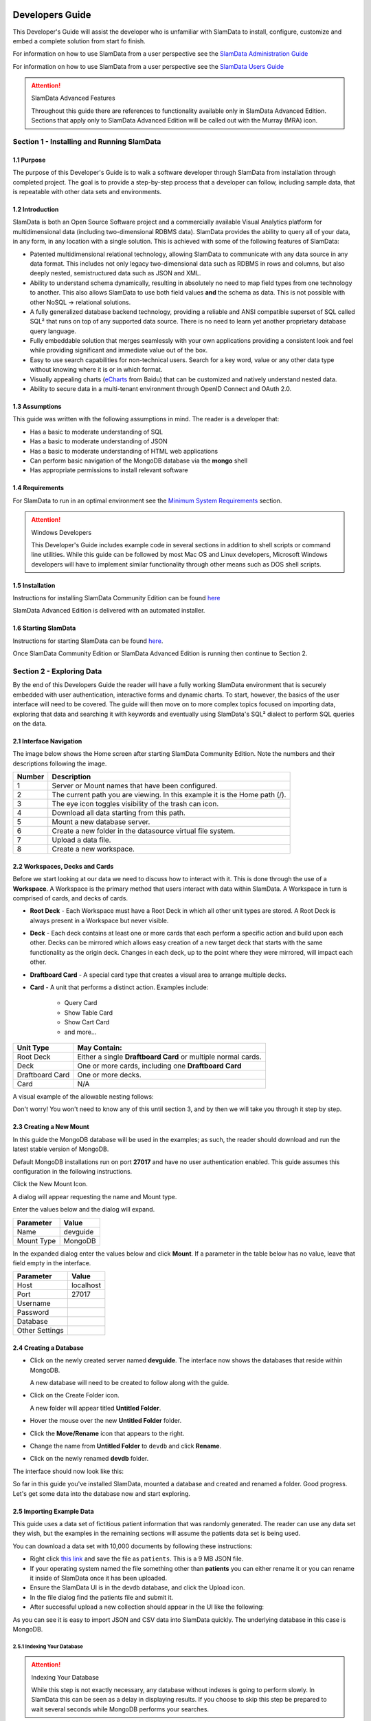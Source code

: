 .. figure:: images/white-logo.png
   :alt: SlamData Logo


Developers Guide
================

This Developer's Guide will assist the developer who is unfamiliar with
SlamData to install, configure, customize and embed a complete solution
from start fo finish.

For information on how to use SlamData from a user perspective
see the `SlamData Administration Guide <administration-guide.html>`__

For information on how to use SlamData from a user perspective
see the `SlamData Users Guide <users-guide.html>`__  


.. attention:: SlamData Advanced Features

  Throughout this guide there are references to functionality available
  only in SlamData Advanced Edition.  Sections that apply only to SlamData
  Advanced Edition will be called out with the Murray (MRA)
  icon. |Murray-Small|


Section 1 - Installing and Running SlamData
-------------------------------------------

1.1 Purpose
~~~~~~~~~~~

The purpose of this Developer's Guide is to walk a software developer
through SlamData from installation through completed project.  The goal
is to provide a step-by-step process that a developer can follow,
including sample data, that is repeatable with other data sets and
environments.


1.2 Introduction
~~~~~~~~~~~~~~~~

SlamData is both an Open Source Software project and a commercially
available Visual Analytics platform for multidimensional data (including
two-dimensional RDBMS data).  SlamData provides the ability to query
all of your data, in any form, in any location with a single solution.
This is achieved with some of the following features of SlamData:

- Patented multidimensional relational technology, allowing SlamData to
  communicate with any data source in any data format. This includes not
  only legacy two-dimensional data such as RDBMS in rows and columns,
  but also deeply nested, semistructured data such as JSON and XML.

- Ability to understand schema dynamically, resulting in absolutely no
  need to map field types from one technology to another.  This also allows
  SlamData to use both field values **and** the schema as data.  This is
  not possible with other NoSQL -> relational solutions.

- A fully generalized database backend technology, providing a reliable
  and ANSI compatible superset of SQL called SQL² that runs on top of any
  supported data source.  There is no need to learn yet another proprietary
  database query language.

- Fully embeddable solution that merges seamlessly with your own applications
  providing a consistent look and feel while providing significant and
  immediate value out of the box.

- Easy to use search capabilities for non-technical users.  Search for a
  key word, value or any other data type without knowing where it is or
  in which format.

- Visually appealing charts (eCharts_ from Baidu) that can be customized
  and natively understand nested data.

- Ability to secure data in a multi-tenant environment through OpenID Connect
  and OAuth 2.0.


1.3 Assumptions
~~~~~~~~~~~~~~~

This guide was written with the following assumptions in mind.  The reader
is a developer that:

- Has a basic to moderate understanding of SQL
- Has a basic to moderate understanding of JSON
- Has a basic to moderate understanding of HTML web applications
- Can perform basic navigation of the MongoDB database via the **mongo** shell
- Has appropriate permissions to install relevant software


1.4 Requirements
~~~~~~~~~~~~~~~~

For SlamData to run in an optimal environment see the
`Minimum System Requirements <administration-guide.html#minimum-system-requirements>`__
section.

.. attention:: Windows Developers

  This Developer's Guide includes example code in several sections in addition to
  shell scripts or command line utilities.  While this guide can be followed
  by most Mac OS and Linux developers, Microsoft Windows developers will have to
  implement similar functionality through other means such as DOS shell scripts.


1.5 Installation
~~~~~~~~~~~~~~~~

Instructions for installing SlamData Community Edition can be found
`here <administration-guide.html#obtaining-slamdata>`__

SlamData Advanced Edition is delivered with an automated installer.


1.6 Starting SlamData
~~~~~~~~~~~~~~~~~~~~~

Instructions for starting SlamData can be found
`here <administration-guide.html#starting-slamdata>`__.

Once SlamData Community Edition or SlamData Advanced Edition is running then
continue to Section 2.


Section 2 - Exploring Data
--------------------------

By the end of this Developers Guide the reader will have a fully working
SlamData environment that is securely embedded with user authentication,
interactive forms and dynamic charts.  To start, however, the basics of
the user interface will need to be covered.  The guide will then move
on to more complex topics focused on importing data, exploring that data
and searching it with keywords and eventually using SlamData's SQL² dialect
to perform SQL queries on the data.


2.1 Interface Navigation
~~~~~~~~~~~~~~~~~~~~~~~~

The image below shows the Home screen after starting SlamData Community
Edition.  Note the numbers and their descriptions following the image.

|Home-Annotated|


+--------+------------------------------------------------------------------------------+
| Number | Description                                                                  |
+========+==============================================================================+
|     1  |  Server or Mount names that have been configured.                            |
+--------+------------------------------------------------------------------------------+
|     2  |  The current path you are viewing. In this example it is the Home path (/).  |
+--------+------------------------------------------------------------------------------+
|     3  |  The eye icon toggles visibility of the trash can icon.                      |
+--------+------------------------------------------------------------------------------+
|     4  |  Download all data starting from this path.                                  |
+--------+------------------------------------------------------------------------------+
|     5  |  Mount a new database server.                                                |
+--------+------------------------------------------------------------------------------+
|     6  |  Create a new folder in the datasource virtual file system.                  |
+--------+------------------------------------------------------------------------------+
|     7  |  Upload a data file.                                                         |
+--------+------------------------------------------------------------------------------+
|     8  |  Create a new workspace.                                                     |
+--------+------------------------------------------------------------------------------+


2.2 Workspaces, Decks and Cards
~~~~~~~~~~~~~~~~~~~~~~~~~~~~~~~

Before we start looking at our data we need to discuss how to interact with
it.  This is done through the use of a **Workspace**.  A Workspace is the
primary method that users interact with data within SlamData.  A
Workspace in turn is comprised of cards, and decks of cards.

* **Root Deck** - Each Workspace must have a Root Deck in which all other unit types
  are stored. A Root Deck is always present in a Workspace but never visible.

* **Deck** - Each deck contains at least one or more cards that each perform a
  specific action and build upon each other.  Decks can be mirrored which allows
  easy creation of a new target deck that starts with the same functionality as
  the origin deck.  Changes in each deck, up to the point where they were
  mirrored, will impact each other.

* **Draftboard Card** - A special card type that creates a visual area to arrange
  multiple decks.

* **Card** - A unit that performs a distinct action. Examples include:

    * Query Card
    * Show Table Card
    * Show Cart Card
    * and more...

+-----------------+---------------------------------------------------------------+
| Unit Type       | May Contain:                                                  |
+=================+===============================================================+
| Root Deck       | Either a single **Draftboard Card** or multiple normal cards. |
+-----------------+---------------------------------------------------------------+
| Deck            | One or more cards, including one **Draftboard Card**          |
+-----------------+---------------------------------------------------------------+
| Draftboard Card | One or more decks.                                            |
+-----------------+---------------------------------------------------------------+
| Card            | N/A                                                           |
+-----------------+---------------------------------------------------------------+

A visual example of the allowable nesting follows:

|SD-Nesting|

Don't worry!  You won't need to know any of this until section 3, and by then we
will take you through it step by step.


2.3 Creating a New Mount
~~~~~~~~~~~~~~~~~~~~~~~~

In this guide the MongoDB database will be used in the examples; as such,
the reader should download and run the latest stable version of MongoDB.

Default MongoDB installations run on port **27017** and have no user
authentication enabled.  This guide assumes this configuration in the following
instructions.

Click the New Mount Icon.  |Icon-Mount|

A dialog will appear requesting the name and Mount type.

|Mount-Dialog|

Enter the values below and the dialog will expand.

+------------+-----------+
| Parameter  | Value     |
+============+===========+
| Name       |  devguide |
+------------+-----------+
| Mount Type |  MongoDB  |
+------------+-----------+

In the expanded dialog enter the values below and click **Mount**.
If a parameter in the table below has no value, leave that
field empty in the interface.

+----------------+-----------+
| Parameter      | Value     |
+================+===========+
| Host           | localhost |
+----------------+-----------+
| Port           |  27017    |
+----------------+-----------+
| Username       |           |
+----------------+-----------+
| Password       |           |
+----------------+-----------+
| Database       |           |
+----------------+-----------+
| Other Settings |           |
+----------------+-----------+


|Mount-Dialog-Complete|


2.4 Creating a Database
~~~~~~~~~~~~~~~~~~~~~~~

* Click on the newly created server named **devguide**.  The interface now
  shows the databases that reside within MongoDB.

  A new database will need to be created to follow along with the guide.

* Click on the Create Folder icon.  |Create-Folder|

  A new folder will appear titled **Untitled Folder**.

* Hover the mouse over the new **Untitled Folder** folder.

* Click the **Move/Rename** icon that appears to the right.  |Move-Rename|

* Change the name from **Untitled Folder** to ``devdb`` and click **Rename**.

* Click on the newly renamed **devdb** folder.

The interface should now look like this:

|In-Devdb|

So far in this guide you've installed SlamData, mounted a database and
created and renamed a folder.  Good progress.  Let's get some data into
the database now and start exploring.

2.5 Importing Example Data
~~~~~~~~~~~~~~~~~~~~~~~~~~

This guide uses a data set of fictitious patient information that was
randomly generated.  The reader can use any data set they wish, but
the examples in the remaining sections will assume the patients data
set is being used.

You can download a data set with 10,000 documents by following these
instructions:

* Right click `this link <https://github.com/damonLL/tutorial_files/raw/master/patients>`__
  and save the file as ``patients``.  This is a 9 MB JSON file.

* If your operating system named the file something other than
  **patients** you can either rename it or you can rename it
  inside of SlamData once it has been uploaded.

* Ensure the SlamData UI is in the devdb database, and click
  the Upload icon.  |Upload|

* In the file dialog find the patients file and submit it.

* After successful upload a new collection should appear in the UI
  like the following:

|After-Upload|

As you can see it is easy to import JSON and CSV data into
SlamData quickly.  The underlying database in this case is
MongoDB.


2.5.1 Indexing Your Database
''''''''''''''''''''''''''''

.. attention:: Indexing Your Database

  While this step is not exactly necessary, any database without
  indexes is going to perform slowly.  In SlamData this can be
  seen as a delay in displaying results.  If you choose to skip
  this step be prepared to wait several seconds while MongoDB
  performs your searches.


The following commands are specific to MongoDB and must be executed
from the ``mongo`` shell console.

::

    use devdb
    db.patients.createIndex({first_name:1})
    db.patients.createIndex({middle_name:1})
    db.patients.createIndex({last_name:1})
    db.patients.createIndex({city:1})
    db.patients.createIndex({county:1})
    db.patients.createIndex({state:1})
    db.patients.createIndex({zip_code:1})
    db.patients.createIndex({street_address:1})
    db.patients.createIndex({height:1})
    db.patients.createIndex({weight:1})
    db.patients.createIndex({age:1})
    db.patients.createIndex({gender:1})
    db.patients.createIndex({last_visit:1})
    db.patients.createIndex({previous_visits:1})
    db.patients.createIndex({previous_addresses:1})
    db.patients.createIndex({codes:1})
    db.patients.createIndex({"codes.code":1})
    db.patients.createIndex({"codes.desc":1})


Congratulations!  There is now a usable dataset in your database
that is full of complex, nested data that you can explore.  Let's
start!


2.6 Exploring Data
~~~~~~~~~~~~~~~~~~

To simply look around and explore data, you can click on any file
(collection) that you see.  Start by clicking on the **patients**
file.

You'll be prompted to provide a name for a new Workspace.  A
Workspace is how users interact with the actual data within the
database.  Let's start by calling this ``My First Test`` or something
similar and clicking **Explore**

|Name-Workspace|

Once you click Explore, the following screen should appear:

|First-Explore-Annotated|

+--------+---------------------------------------------------------------------------------------+
| Number | Description                                                                           |
+========+=======================================================================================+
|     1  |  Zoom icon takes user back out of the Workspace and back to the database screen.      |
+--------+---------------------------------------------------------------------------------------+
|     2  |  Flip the card over for more options.                                                 |
+--------+---------------------------------------------------------------------------------------+
|     3  |  Card grips.  Slide these left or right to see the previous card or create a new one. |
+--------+---------------------------------------------------------------------------------------+
|     4  |  Browse controls for the current card.                                                |
+--------+---------------------------------------------------------------------------------------+
|     5  |  Your position within the deck. Gray circle indicates your place, white circles are   |
|        |  available to view.                                                                   |
+--------+---------------------------------------------------------------------------------------+

Feel free to click around on the browse arrows at the bottom to flip through the pages of
data.  It's easy to get an idea of the schema of this data set by looking at the top row.
In this case you can also see that the **codes** field is not actually a simple field but
an array of other documents!  Each of those documents in turn have a **code** and **desc**
field.

.. hint:: Workspace Usage

  You may not know it, but you actually just created a Workspace and a Root Deck,
  which contains an **Open Card** and an **Explore Card**!  SlamData did this
  automatically to save you time.

Any changes made within a Workspace are saved automatically.
At any time the user may zoom out of the current window.


2.7 Searching Data
~~~~~~~~~~~~~~~~~~

Viewing and browsing the data is helpful but data becomes less useful if you can't
find what you're looking for.  SlamData has two very powerful ways of finding
the data you need.  One is the **Search Card** and the other is the
**Query Card**.   We'll start with the **Search Card**.

* Click the **Flip Card** Icon (#2 in previous image)

You'll see the following options on the back of that card:

|Card-Back|

* Click on **Delete Card**

The UI will now show the only remaining card in the deck which is the
**Open Card**.  This card allows you to select which collection you wish
to operate on with subsequent cards.  Let's leave this card in place.

* Click and drag the right-hand grip and slide it to the left.

You'll be presented with the following card types to choose from:

|Card-Choices-1|

Notice how the cards are different shades of gray.  The dark gray cards
are those that can be created directly after the **Open Card**.  Light
gray cards are those cards that cannot be used following the previous
card.  A helpful checkmark in the upper right of each selection also
indicates which cards can be used in the current situation.

* Select the **Search Card**

A new **Search Card** will appear in the UI.  The search string appears
simple but has some very powerful search features within.

* Click and drag the right grip bar and slide it to the left, to
  create a new card.

* Select **Show Table Card**

Now that we have a card that can display search results, slide back
to the **Search Card**.

* Type the word ``Austin`` and either drag the right grip bar
  to the left, or simply click on the right grip bar.

Depending on the performance of your system and database it may take
several seconds before the results are displayed.  Keep in mind that
SlamData is searching the patients collection that we imported into
MongoDB, and that indexes can significantly boost performance for
searches.

Once the results appear, you can browse them just like you did earlier
in the **Explore Card** with the controls in the bottom left of the
interface.

Did you notice that in the search string earlier we did not specify
which field we wanted to search?  That is part of the power of SlamData.
Relatively non-technical users can use SlamData to search all of
their datasources with little (or even no) knowledge in advance of the data
stored within.

Of course when searching all available fields for the search string
it is going to take longer than if we were to explicitly define which field.
Let's go back to the search card by dragging the current card
to the right again, or single-click on the left grip.

Let's search for any patients currently living in the city of Dallas.

* Type the string ``city:Dallas`` and slide back to the **Table Card**

The results should have appeared much faster than the previous search
because we told SlamData to only look at the **city** field.

We can also search on non-string values such as numbers.  Let's find
all of the patients who are between the ages of 45 and 50:

* Go back to the **Search Card**

* Enter the string ``age:>=45 age:<=50``

* View the results in the **Table Card** again.

As one last example let's show how you can mix and match different types.
We want to know how many males over age 50 used to live in California.

* Go back to the **Search Card**

* Enter the string ``previous_addresses:"[*]":state:CA age:>50 gender:=male``

* View the results

See the table below for some helpful query examples:


+---------------------------+---------------------------------------------------------------+
| Example                   | Description                                                   |
+===========================+===============================================================+
| ``colorado``              | Searches for the **substring** ``colorado`` in **all fields** |
+---------------------------+---------------------------------------------------------------+
| ``=colorado``             | Searches for the **full word** ``colorado`` in **all fields** |
+---------------------------+---------------------------------------------------------------+
| ``age:=50``               | Searches the field **age** for a value of 50                  |
+---------------------------+---------------------------------------------------------------+
| ``age:>=50``              | Searches the field **age** for any value over 50              |
+---------------------------+---------------------------------------------------------------+
| ``age:>=50 age:<=60``     | Searches the field **age** for values between or equal to     |
|                           | 50 and 60                                                     |
+---------------------------+---------------------------------------------------------------+
| ``codes:"[*]":desc:flu``  | Performs a deep search through the **codes** array and        |
|                           | examines each subdocument's **desc** field for the            |
|                           | **substring** ``flu``                                         |
+---------------------------+---------------------------------------------------------------+

As you can see even users with no knowledge of SQL² can perform powerful
searches within SlamData!  


2.8 Querying Data with SQL²
~~~~~~~~~~~~~~~~~~~~~~~~~~~

In addition to the **Search Card** SlamData provides a **Query Card** which
allows users to execute ANSI-compatible SQL queries on top of any data source,
including NoSQL databases!  This is accomplished by using SlamData's SQL²
dialect, which is a superset of SQL that allows dynamic modeling and querying
of deeply nested, semi-structured data.

Using the same dataset we are going to perform queries, moving from basic
queries to more advanced queries.  Let's start off by cleaning up our
Workspace.

* Go to the **Table Card**

* Flip it over

* Click on **Delete Card**

This should take you to the **Search Card**

* Flip it over

* Click on **Delete Card**

This should take you to the **Open Card**.  We will be using full
path names in the queries we will write, and **Query Cards** do not
use the **Open Card** so let's get rid of that one as well.

* Flip it over

* Click on **Delete Card**

* Create a new **Query Card**

The UI now presents the **Query Card**.  Within this card users can
enter simple or very long and complex SQL² queries against one,
two or more collections.

Before we perform any real queries, leave the existing contents
of the card as the default.  Let's create a **Table Card** to the right
of this one so when the queries execute, we can see the results.

* Click the right grip.

* Create a new **Show Table Card**

* Now click back to the **Query Card**

* Type in the following query:

.. code-block:: sql

    SELECT * FROM `/devguide/devdb/patients`

Notice how the path to the dataset is surrounded by
back-ticks (`````) not apostrophes (``'``)

* Slide over to the **Show Table Card** to see the results.

* Slide back to the **Query Card**

* Type in or paste the following query:

.. code-block:: sql

    SELECT
        first_name,
        last_name
    FROM `/devguide/devdb/patients`
    WHERE
        state="TX" AND
        city="DALLAS"

Note that the query can span multiple lines, and that strings
are surrounded by quotation marks (``"``) on both ends.  This
is a requirement for all string data types.

* Slide back to the **Show Table Card** to see the results.

* Slide back to the **Query Card**

Let's now create a query that formats the results a little cleaner:

* Type in or paste the following query:

.. code-block:: sql

    SELECT
        last_name || ',' || first_name AS Name,
        city AS City,
        zip_code AS Zip
    FROM `/devguide/devdb/patients`
    WHERE
        state="TX"
    ORDER BY zip_code ASC

* Slide to the **Show Table Card** to see the results.

Notice in this query we are concatenating **last_name** and
**first_name** fields together, separated by a comma.  The comma
itself is surrounded by apostrophes (``'``) because it is a single
character.  If it was more than one character it would be a string
and would require full quotation marks around it.

We have also given the results some aliases to display rather
than the actual field names.

Finally we are ordering (**ORDER BY**) the results in ascending (**ASC**)
order based on the **zip_code** field.

The results table should now look similar to the following image:

|Zip-Results|

Up to this point we have been using SQL² to query simple *top-level* fields,
or those fields which are not nested.  We know from previous examples
that this data set stores nested data in the **codes** array, but 
it also contains **previous_addresses** and **previous_visits** arrays.

Let's find out the total number of male and female patients
from each state that have an illness related to an ulcer. This will
require using the flattening operator (``[*]``) so SlamData
can examine all of the documents in the **codes** array.

* Slide to the **Query Card**

* Type or paste the following query:

.. code-block:: sql

    SELECT
        state AS State,
        gender AS Gender,
        COUNT(*) AS Count
    FROM `/devguide/devdb/patients`
    WHERE
        codes[*].desc LIKE "%ulcer%"
    GROUP BY state, gender
    ORDER BY COUNT(*) DESC
    LIMIT 20

* Slide to the **Show Table Card** to see the results.

SQL² allows for very complex queries.  You can find out more by
reviewing the `SQL² Reference <sql-squared-reference.html>`__.
Additional features include using the **JOIN** command to combine data
from two or more tables, utilizing variables within queries
(as explained in Section 3), using standard math operations,
retrieving not only field values but also field names
dynamically, and much more.

Now that you have a good idea of what can be accomplished with
SQL² queries, let's create some forms that your users can
interact with.  These forms can drive the results of the charts
we'll use for visualization, which makes it easy for your users
to find, report and chart complex data without understanding
the mechanics behind it!


Section 3 - Interactive Forms and Visualizations
------------------------------------------------

SlamData provides everything you need to create an interactive
visual analytics environment for your users.

From this point on in the guide we will assume that we
are creating an environment for medical facilities to search
through patient data for various reasons.  The Workspaces we
create will be used by medical staff for this purpose.


3.1 Static Markdown Forms
~~~~~~~~~~~~~~~~~~~~~~~~~

We will start this section with a new Workspace.  You can leave
the existing Workspace alone or you can delete it if you wish.

To (optionally) delete the existing Workspace:

* If you are still in the Workspace, click on the zoom-out
  icon |Zoom-Out|

* Locate the **My First Test** Workspace and hover your mouse over it.

* Click on the trash can icon that appears to the right |Trash-Can|

We'll create a new Workspace and call it **Average Weight by City**

* Click the Create Workspace icon in the upper right |Create-Workspace|

* Select the **Setup Markdown Card**

This step is necessary so that the Workspace is saved and we can go
back to rename it soon.

* Create a **Show Markdown** card directly after the **Setup Markdown Card**

* Zoom back out to the database view

Let's rename the Workspace now so it's obvious that we are working
with it.

* Hover over the new Workspace labeled **Untitled Workspace.slam**

* Click the Move/Rename icon to the right |Move-Rename|

* Replace **Untitled Workspace** with ``Average Weight by City``
  and click **Rename**

* Click on the **Average Weight by City.slam** Workspace again

We are now back in the **Setup Markdown Card**.

SlamData uses a specific form of `Markdown <https://daringfireball.net/projects/markdown/>`__ 
sometimes referred to
as SlamDown.  Markdown allows a user to format text with a few
simple syntax rules.  SlamData's version also allows UI elements
(such as drop downs, radio buttons and check boxes) to be dynamically
populated from the results of queries.

Let's first show some examples of what the Markdown forms can do.
Replace the text within the card with the following:

::

    # Heading 1

    ## Heading 2

    ### Text formatting

    * Here is an unnumbered list.
    * You can have _emphasized_ and **bold** text.

    1. Here is a numbered list.
    2. Here is the second entry with ```inline formatting```

    Paragraphs are separated by
    an empty line.

    This is another new paragraph.

    > You can also have some nice
    > block quote areas.

    You can also have fenced code blocks like this:

    ```
    SELECT * FROM `/devguide/devdb/patients`
    WHERE
      first_name = "Sue"
    ```

    ### Interactive Elements

    #### Input Fields

    name = ____ (Sue)

    numberOnly = #____ (1984)

    #### Selectors

    city = {Austin, Dallas, Houston}

    favoriteColor = (x) red () blue () green

    computers = [] PC [x] Mac [x] Linux

    beginDate = ____-__-__

    stopTime = __:__

    fullDateTime = ____-__-__ __:__


* Click over to the **Show Markdown Card** to view the results.

Notice how much control you have over the presentation of
the information.  You can also include links and images inside
of Markdown as well.  For a full description of all fields
and their behavior see the `SlamDown Reference <slamdown-reference.html>`__.

* Click back to the **Setup Markdown Card**

Replace the contents with something more useful and appropriate
to our use case:

::

    ## General Patient Information

    There are !`` SELECT COUNT(*) FROM `/devguide/devdb/patients` `` patients

    _Average_ age: !`` SELECT AVG(age) FROM `/devguide/devdb/patients` ``

    The *Heaviest* patient: !`` SELECT MAX(weight) FROM `/devguide/devdb/patients` `` pounds

    The **Shortest** patient: !`` SELECT MIN(height) FROM `/devguide/devdb/patients` `` inches


* Click over to the **Show Markdown Card** to see the results.

Notice that we populated some of the text with actual results from the database.
Keep in mind that to print the results of a query in Markdown, the query must
begin with an exclamation point (``!``) and two back-ticks (``````) and end
with two more back-ticks (``````).

* Click back to the **Setup Markdown Card**

We will use similar syntax to populate the elements of an interactive form
in the next section.



3.2 Interactive Markdown Forms
~~~~~~~~~~~~~~~~~~~~~~~~~~~~~~

Here is where things get really fun for both you and your own users.
Let's actually provide the functionality that we promise with the
title of **Average Weight by City**.

First we want the user to select the state to report on.  This will
then allow us to query the database for patients that reside in
cities within that state.

* Replace the contents of the current **Markdown Setup Card**
  with the following code.

::

    ### Select the state to report on

    state = {!``SELECT DISTINCT(state) FROM `/devguide/devdb/patients` ORDER BY state``}

* Click over to the **Show Markdown Card** to see the results.

* Click on the dropdown next to **State** to see that the element
  was populated with the query we typed in.

* Flip the **Show Markdown Card** over by clicking the icon in the upper right |Icon-Flip|

* Select the **Wrap** option.

Note that your interface should now look similar to the following:

|Wrapped-Deck|

You can drag the existing deck around the board now.  You can also click and
drag the left and right hand grips just as before to see the previous cards.

* Click on the deck to make it active.

* Flip the deck by clicking the icon |Icon-Flip|

* Select the **Mirror** option.

Your interface should now look similar to the following:

|Mirrored-Deck|

We have just mirrored a deck.  This means that the second deck starts off
from where the first left off, but it also means any changes to the first
deck will immediately impact the second deck as well.  This is how
we chain events in a Workspace and allow the actions in one deck to
affect other decks.

* Click on the new second deck to make it active.

* Create a new card in this second deck, selecting the **Query Card**

* Type in or paste the following query into the **Query Card**:

.. code-block:: sql

    SELECT
      city AS City,
      AVG(weight) AS AvgWeight
    FROM `/devguide/devdb/patients`
    WHERE
      state IN :state[_]
    GROUP BY
      city
    ORDER BY AVG(weight) DESC

One new feature we see here is the use of **:state[_]**.  Whenever a
variable from a Markdown form is used in a query it must be
preceded by a colon ( ``:`` ).  Some variables may also require special
syntax after the name as well.  In this case since we are using an array of
states we had to add the ``[_]`` suffix to the variable name.

Also note that we can **ORDER BY** an aggregation value such as **AVG**.

* Click on the right grip to create a new card and select **Show Table Card**

* Adjust the decks with their border controls until they look similar
  to the following image:

|MD-and-Show-Decks|

* Select a different state in the first deck and watch the results
  table update automatically.

Viewing data in table form is useful but sometimes a graphical representation
makes all the difference.  To prepare for that, let's go back and change
query and limit the results to 20 cities so a bar chart doesn't appear as
crowded.

* Click the left grip to go back to the **Query Card**

* Add the following line to the end of the query:

.. code-block:: sql

  LIMIT 20

* Slide back over to the **Show Table Card**

Now we are ready to add some visualizations!


3.3 Creating a Chart
~~~~~~~~~~~~~~~~~~~~

Before creating an actual chart we need to set it up.  Remember earlier
that decks can build off one another.  We need to now mirror the
**Show Table Card**:

* Click on second deck to make it active

* Click on the flip icon to flip the deck over |Icon-Flip|

* Select the Mirror option.

* Drag the newly mirrored deck to the right and resize it so your interface
  looks similar to the following image:

|All-3-Decks|

* Flip the new deck over and now select the **Setup Chart** option

* Select the Bar Chart icon on the left |Icon-Gray-Bar-Chart|

The bar chart icon will change from gray to blue to show that it is active.

* In the **Category** drop down select **.City** as the axis source

* Slide to the right to create a new card and select the **Show Chart** option

Your interface should now look like the following image:

|All-3-With-Chart|

* Select a new state in the first deck and watch both of the other
  decks update dynamically.

* Try hovering your mouse over the individual bars in the chart and you can
  view the actual value.

Setting up interactive forms and charts is as simple as that!  In the next
section we'll go over how to share these charts with others.


Section 4 - Publishing and Simple Embedding
-------------------------------------------

4.1 - Publishing
~~~~~~~~~~~~~~~~

SlamData makes it easy to take all the work you've done up to this
point and publish it so that others can use it as well.

* Click the flip icon on the **Draftboard Card**.  Note that this
  is the card that contains all of the existing decks.  Just as
  each deck has a back to it, each card does as well, including
  the **Draftboard Card**.  Be sure not to flip any of the three
  decks we've created - click the icon in the white box border
  surrounding the other decks.

* Select the **Publish deck** option.

A URL will be presented to you that you can share with others.
The URL will only be accessible while SlamData is running.

.. warning:: Published URLs

  Anyone with access to the URL may be able to view this deck. They may also be able
  to modify the link to view or edit any deck in this workspace. Please see
  Securing SlamData Community Edition for more information.

  **NOTE**: SlamData Advanced Edition provides complete security including
  authorization, authentication and full auditing.  


4.2 - Simple Embedding
~~~~~~~~~~~~~~~~~~~~~~

SlamData allows content authors and developers to embed Decks into
external web applications such as customer portals, dashboards, etc.

4.2.1 - Downloading Sample Code
'''''''''''''''''''''''''''''''

For examples of how to do this go to this |Repo-Link|.  You can either download
the zip file or clone the repository

**Option 1 - Download Zip File**

* Click the |Repo-Link|.

* Click the green **Clone or download** button.

* Select **Download ZIP**

* Unzip the contents once downloaded

**Option 2 - Clone the Repository**

You will need to install `git <https://git-scm.com/downloads>`__ and then
type the following in a command line terminal:

.. code-block:: shell

    git clone https://github.com/slamdata/slamdata-dev-examples.git
    cd slamdata-dev-examples

This section will be using the **sample1** code from that repository.

* Open a web browser and open the **sample1/index.html** file.

In this mock-up app we are going to simulate a reporting application that allows
healthcare professionals to run a few reports based on patient data.  You can see
the in this example we will have two reports.

4.2.2 - Sample Report 1
'''''''''''''''''''''''

We have already done most of the work for the first report, we just need to
embed the appropriate code from SlamData into the web application.  Again - this
is a mock-up application which does not actually generate dynamic web pages, so
we will be modifying static HTML files to simulate this.  The guide will point
out relevant areas in code that should be generated by your application.

* If not already open then navigate to the **Average Weight by City** Workspace

* Flip the **Draftboard Card** over (again - this is the card that surrounds all
  of the decks with a white border)

* Select the **Embed Deck** option

Notice that SlamData provides sample code to copy and paste into your own
application or HTML file.


4.2.2.1 Snippet 1 Code
@@@@@@@@@@@@@@@@@@@@@@

* Copy the highlighted part of the text (see image below).

|Embed-Code-1|


* Open the **sample1/report1.html** file in a text editor

* Paste the **Snippet 1 code** that SlamData provided into the HTML file's ``<HEAD>`` section,
  just after the line that reads ``<!-- SLAMDATA SNIPPET 1 -->``.

Let's refer to this section of code as **Snippet 1**.

**Snippet 1** should be placed within the HTML file's <HEAD>
tags as it's a JavaScript snippet.  This section of code can
easily be inserted into individual HTML files, or you can save it
to it's own JavaScript (.js) file to include in many documents.

This snippet is generic and is typically the same regardless of
what is being embedded - which makes it a great candidate to
save into that JS file and insert into multiple web pages based on
your web application framework.

You'll see with Snippets 2 and 3 how we control what is being seen
even though the code in this snippet is generic.


4.2.2.2 Snippet 2 Code
@@@@@@@@@@@@@@@@@@@@@@

* Go back to the SlamData UI.  Scroll down until you see the next section of
  sample code, highlighted in the image below.

|Embed-Code-2|

* Copy the ``id`` value from the <div> element. It starts with ``sd-deck-``.

* Go back to your text editor, and replace the text ``REPLACE_ME``
  with the copied value.  This should be in the section directly below
  ``<!-- SLAMDATA SNIPPET 2 -->``.

One important piece to note here is that the example **report1.html** file
is formatted with some CSS and <div> tags already.  In your own application
you can either paste the entire line of code that SlamData provides, or create
your own <div> tag and programmatically insert the id as we did in this example.


4.2.2.3 Snippet 3 Code
@@@@@@@@@@@@@@@@@@@@@@

* Go back to the SlamData UI.  Scroll down until you see the next section of
  sample code, highlighted in the image below.

|Embed-Code-3|

* Copy the highlighted text as shown above.

* Go back to your text editor, and paste the contents of **Snippet 3 code** directly
  below the line that reads ``<!-- SLAMDATA SNIPPET 3 -->``.

* Save your **sample1/report1.html** file to disk.

This is the code that provides the most important information when embedding
the Deck.  Notice the variables ``deckPath`` and ``deckId``.  This section of code
would normally be generated by your own web application, and these two variables
would be populated based on some logic in your application.

In small examples where we are only using two reports it's easy enough to paste
this code directly into files; however when the number of reports that are being
embedded grows, it will quickly start to make sense when to programmatically
generate this code.

4.2.2.4 Full Code - Report 1
@@@@@@@@@@@@@@@@@@@@@@@@@@@@

After making changes to the **sample1/report1.html** file and saving it,
it should appear almost identical to the following.  The differences will
only be related to your local environment, such as possibly the hostname,
the deckId, sd-deck value, etc.

Code:

.. code-block:: html

    <head>
      <meta charset="utf-8">
      <title>Your Reporting App</title>
      <link rel="stylesheet" type="text/css" href="styles.css">

      <!-- SLAMDATA SNIPPET 1 -->

      <script type="text/javascript">
      var slamdata = window.SlamData = window.SlamData || {};
      slamdata.embed = function(options) {
        var queryParts = [];
        if (options.permissionTokens) queryParts.push("permissionTokens=" + options.permissionTokens.join(","));
        if (options.stylesheets) queryParts.push("stylesheets=" + options.stylesheets.map(encodeURIComponent).join(","));
        var queryString = "?" + queryParts.join("&");
        var varsParam = options.vars ? "/?vars=" + encodeURIComponent(JSON.stringify(options.vars)) : "";
        var uri = "http://localhost:8080/files/workspace.html" + queryString;
        var iframe = document.createElement("iframe");
        iframe.width = iframe.height = "100%";
        iframe.frameBorder = 0;
        iframe.src = uri + "#" + options.deckPath + "/" + options.deckId + "/view" + varsParam;
        var deckElement = document.getElementById("sd-deck-" + options.deckId);
        if (deckElement) deckElement.appendChild(iframe);
      };
      </script>

    </head>
    <body>
      <div class="container">
        <nav class="navbar navbar-default" role="navigation">
              <div class="navbar-header">
                <div class="row">
                  <a class="navbar-brand" href="index.html"><img width="10" src="images/spacer.png"/></a>
                    <a class="navbar-brand" href="index.html"><img src="images/dashboard.svg"/></a>
                  </div>
                  <div class="row">
                  <a class="navbar-brand" href="index.html"><img width="10" src="images/spacer.png"/></a>
                    <a class="navbar-brand" href="index.html">Your Reporting App</a>
                  </div>
              </div>
          </nav>
        <div id="main">
          <div class="container">
            <div class="row">
              <div class="col-md-6">
                <H3>Average Weight by City</H3>
              </div>
            </div>

             <!-- SLAMDATA SNIPPET 2 -->

            <div
                style="min-height: 700px;min-width: 800px;"
                class="col-lg-12 col-md-12 col-sm-12"
                class="row"
                id="sd-deck-5e2ce240-bb3f-4aca-8471-dae06925a429">

            </div>
          </div>
        </div>
      </div>

      <!-- SLAMDATA SNIPPET 3 -->

      <script type="text/javascript">
        SlamData.embed({
          deckPath: "/devguide/devdb/Average+Weight+by+City.slam/",
          deckId: "5e2ce240-bb3f-4aca-8471-dae06925a429",
          // An array of custom stylesheets URLs can be provided here
          stylesheets: []
        });
      </script>

    </body>



4.2.2.4 Overview of Report 1
@@@@@@@@@@@@@@@@@@@@@@@@@@@@

Now that the **sample1/report1.html** file has been saved, it can be loaded
into the web browser.

* Go back to the browser where **sample1/index.html** is displayed,
  or optionally re-open the file with the browser.

* Click on the **Average Weight by City** link.  It should appear similar
  to the image below

* Observe how the entire contents of that Deck is now being displayed
  in a third party web application.

|Sample-1-1-Full-Report|

The purpose of copying and pasting all of the values in the file above
was to show what a completed web page is comprised of, including the
code to make the calls to SlamData.

A larger web application would typically generate the entire contents
of **sample1/report1.html**, replacing the relevant values in
**Snippet 2** and **Snippet 3**.   Again, **Snippet 1** can simply be
saved as a JS file and included in the necessary pages within the application.


4.2.3 - Sample Report 2
'''''''''''''''''''''''

This section will give you the relevant information for creating a new
Workspace, Deck and report, but will not give you the full instructions.

From your previous work you understand how to create a Workspace, rename
it, add cards, etc.  The list below shows the necessary cards you'll need to create
and their order.  Remember you'll need to **Wrap** everything to be able
to move the individual decks around.

**Initial Card Order**:

    1. Query Card (wrap the deck here)

    Query:

        .. code-block:: sql

            SELECT
              COUNT(*) as Count,
              state,
              gender
            FROM `/devguide/devdb/patients`
            WHERE
              codes[*].desc like "%ulcer%"
            GROUP BY state, gender

    2. Show Table Card (mirror the deck here)


**Mirrored Deck Card Order**

1. Setup Chart Card

    * Bar Chart
    * Category: .state
    * Series: .gender

2. Display Chart Card

The results should look similar to the following image:

|Report-2-Workspace|

Copy all of the relevant data from the **Embed Deck** option and paste
it into the **sample1/report2.html** file.  Once it is saved, you
can click on the **Ulcer-related Illnesses by Gender** report in the
mock-up app and see something similar to the following image.  Note that
in this image the user would need to scroll right to see the full chart.

|Sample-1-2-Full-Report|


Section 5 - Secure Embedding
----------------------------

This section describes how to enable user authorization and authentication
with examples.  This not only provides security when users are within
the SlamData user interface but can also be used to control access
from other web applications as well.

.. attention:: SlamData Advanced Required

  |Murray-Small| This section requires SlamData Advanced Edition

This section assumes you understand the basics of SlamData
Advanced Edition security
`here <http://docs.slamdata.com/en/v3.0/administration-guide.html#security-overview>`__

SlamData Advanced Edition utilizes `OpenID Connect <http://openid.net/connect/>`__,
which is a simple identity layer on top of the OAuth 2.0 protocol.

5.1 Bootstrapping Security
~~~~~~~~~~~~~~~~~~~~~~~~~~

If you have already setup authentication for SlamData you may skip this section.

To enable user security a default administrator group must be created along with
a user email.  In the next step this user will be provided all permissions
within SlamData.  This allows the user to perform administration tasks within
the user interface as well as make calls via the SlamData API that require
elevated privileges.

From the SlamData Advanced Edition directory, type the following to bootstrap
the SlamData Advanced Edition environment, replacing the email address with
the user you wish to authenticate with.

```
java -jar jars/quasar.jar bootstrap -u you@example.com -g admin
```


5.2 Creating an OIDC Provider
~~~~~~~~~~~~~~~~~~~~~~~~~~~~~

If you have already setup an OIDC provider you may skip this section.

At least one OpenID Connect (OIDC) Provider must be listed in the configuration
file for SlamData Advanced Edition.   This OpenID Connector Provider (OP) will be
trusted by SlamData for authentication information. 

The remainder of this guide will assume that a Google OP will be used and the
examples are configured based on this assumption; however,
any OpenID Connect Provider can be used.

5.2.1 Google OIDC Provider
''''''''''''''''''''''''''

The best method to create an OP is to follow instructions from the
Google API Console project `here <https://developers.google.com/identity/sign-in/web/devconsole-project>`__

Most of the fields should be self explanatory.  Once the project is created, go to the
Credentials tab in the API Manager.  Under the **Authorized redirect URIs** enter the following
value and save your changes, assuming hostname and port are correct for your environment:

.. code-block:: shell

http://localhost:8080/files/auth_redirect.html


In SlamData's quasar-config.json file create a new entry similar based off the client_id,
similar to to the highlighted portion in the image below:

|Config-Example|

Restart SlamData Advanced Edition so the new provider will be active.

5.3 Logging Into SlamData
~~~~~~~~~~~~~~~~~~~~~~~~~

You should now be able to click on the application tab bar pull out at the top of the page.

|Header-Grip|

You can then click on the **Sign In** icon to the right.

Once clicked it should display all of the OIDC Providers that are configured, similar
to the image below:

|Sign-In|

Sign in with the user you specified in the bootstrap step above.  This user has
complete access to all SlamData Advanced Edition functionality.

5.4 New Decks for Secure Embedding
~~~~~~~~~~~~~~~~~~~~~~~~~~~~~~~~~~

In this section we're going to spend time setting up SlamData so that multiple
customers can utilize it from an external web application.  This will require
creating SQL² Views, new Workspaces and permission tokens.

Additionally we'll configure SlamData so that reports and views are now stored
in a separate directory structure for enhanced security.

5.4.1 Setting up SQL² Views
'''''''''''''''''''''''''''

In this simulated application we will assume we are a national
healthcare provider.  We also want to create some reports for
our healthcare professionals; however, those reports must be limited
to the states to which the healthcare professional is licensed.

One option would be to create a report for each state, and specify access
to that report for each of that state's healthcare professionals.  Now
consider we would have to do that for **each report type**.  So if one report type was
**Average Age by City**, we would have to create 50 of those reports, and
then provide access to each professional in each state.
Then if we wanted another report called **Most Diagnosed Disease**
we would have to create yet another 50 reports, one for each state, and
setup the professionals to view it again.

The better answer to this is to create a single report, and change
the source data set based on who is logged in.  This is accomplished
through the use of a view.  Let's set one up as an example.

In SlamData, navigate to the root folder.  We have primarily been
working in the **/devguide/devdb** database which means we'll need
to go up two levels.

From the main Home page in SlamData, to the ``devguide`` mount,
then into the ``devdb`` database where the previous Workspaces
were created, similar to this image:

|Navigate|

* Click on the Create Folder icon |Create-Folder|

* Hover over the **Untitled Folder** and click the Move-Rename icon to the right |Move-Rename|

* Rename the folder to ``state-views``

Now we have a folder which is specifically designed to hold views.  This makes
it easier to manage.

Now let's create our first view.

* Click into the **state-views** folder

* Click on the Mount icon |Icon-Mount|

* In the mount dialog provide ``colorado`` as the name

* Select ``SQL²`` as the mount type

* Paste or type the following query into the **SQL² query** field:

.. code-block:: sql

    SELECT * FROM `/devguide/devdb/patients` WHERE state = "CO"

* Click **Mount**

Congratulations, you just created a view!  Now this view path can
be used in queries.  When this view is used as the data source,
the results will only be those documents where the ``state``
field is ``CO``.

What we just did can also be accomplished via the SlamData API
quite easily.  This is covered in the SlamData API Reference.
To create a view for each of the 50 states would take some time
through the user interface (even with the API), so let's create
just one more view to use.

* Create another view named ``texas`` that queries against the
  ``state`` field for the value of ``TX``

We'll now use the **colorado** and **texas** views as the data
sources for some of our reports.


5.4.2 Setting up the Reports
''''''''''''''''''''''''''''

Just like we setup a special folder for the state-views, we
will now setup a special folder for the reports we wish
to securely embed into third party web applications.

* Navigate back to the **/devguide/devdb** location within SlamData

* Create a new folder and rename it ``reports``

* Click into the **reports** folder

We are only going to create a single report but this process can
of course be repeated for as many reports as you like.  This report
will make use of the views we created previously.

* Click on the Create Workspace icon |Create-Workspace|

* Create a **Setup Variables Card**

* Provide the values from the following table:

+---------------+-------------------------------------------+
| Field         | Value                                     |
+===============+===========================================+
| Name          | ``viewpath``                              |
+---------------+-------------------------------------------+
| Type          | **SQL² Identifier**                       |
+---------------+-------------------------------------------+
| Default value | ``/devguide/devdb/state-views/colorado``  |
+---------------+-------------------------------------------+

* Create a **Query Card** with the following query:

.. code-block:: sql

    SELECT
        count(codes[*]),
        _id as id,
        first_name,
        last_name
    FROM :viewpath
    GROUP BY _id
    ORDER BY count(codes[*]) DESC
    LIMIT 20

* Create a **Setup Chard Card** with the following settings:

+---------------+-------------------------------------------+
| Field         | Value                                     |
+===============+===========================================+
| Chart Type    | **Bar Chart**                             |
+---------------+-------------------------------------------+
| Category      | **.City**                                 |
+---------------+-------------------------------------------+
| Default value | ``/devguide/devdb/state-views/colorado``  |
+---------------+-------------------------------------------+

* Create a **Show Chart Card**

We've created an interesting chart.  Let's go back out and rename
the Workspace now.

* Zoom back out to the navigation screen

* Rename the **Untitled Workspace.slam** Workspace to
  ``Average Age by City``

* Click into the **Average Age by City** Workspace again

* Flip the deck |Icon-Flip|

* Select the **Embed Deck** icon

This screen should look familiar!  You'll notice that a few new entries
are now residing in the code.  Specifically the ``viewpath`` variable is
exposed.  We'll be able to change this value later to control which
data set we're looking at.

* Click on the **Include a permission token...** checkbox at the bottom
  of the code window.

Notice how the ``permissionTokens`` value is now populated within the code.
Now we are ready to securely embed this deck into our simulated web application.


5.4.3 - Setting up the Web Application
''''''''''''''''''''''''''''''''''''''

Now that we have the views and reports created we can move on to copying
the provided code into the appropriate HTML files to simulate our
healthcare web application.


5.4.3.1 Snippet 1 Code
@@@@@@@@@@@@@@@@@@@@@@

* Copy the highlighted part of the text (see image below).

|Embed-Code-Secure-1|

* Open the **sample2/report1.html** file in a text editor (note this is **sample2** now,
  not **sample1**)

* Paste the **Snippet 1 code** that SlamData provided into the HTML file's ``<HEAD>`` section,
  just after the line that reads ``<!-- SLAMDATA SNIPPET 1 -->``.

Let's refer to this section of code as **Snippet 1**.

As before, this snippet is ideal for usage in an external JS file
that can be included in multiple web pages.


5.4.3.2 Snippet 2 Code
@@@@@@@@@@@@@@@@@@@@@@

* Go back to the SlamData UI.  Scroll down until you see the next section of
  sample code, highlighted in the image below.

|Embed-Code-Secure-2|

* Copy the ``id`` value from the <div> element. It starts with ``sd-deck-``.

* Go back to your text editor, and replace the text ``REPLACE_ME``
  with the copied value.  This should be in the section directly below
  ``<!-- SLAMDATA SNIPPET 2 -->``.

One important piece to note here is that the example **report1.html** file
is formatted with some CSS and <div> tags already.  In your own application
you can either paste the entire line of code that SlamData provides, or create
your own <div> tag and programmatically insert the id as we did in this example.


5.4.3.3 Snippet 3 Code
@@@@@@@@@@@@@@@@@@@@@@

* Go back to the SlamData UI.  Scroll down until you see the next section of
  sample code, highlighted in the image below.

|Embed-Code-Secure-3|

* Copy the highlighted text as shown above.

* Go back to your text editor, and paste the contents of **Snippet 3 code** directly
  below the line that reads ``<!-- SLAMDATA SNIPPET 3 -->``.

* Save your **sample2/report1.html** file to disk.

* Now go to your browser and load **sample1/index.html**

* Click on the **Average Age by City - Colorado** link

Notice how the Deck is embedded securely inside of our simulated web application.

Try changing the secret token in the **sample2/report1.html** file and reloading
the page.  You'll notice that you receive an authentication error.

We are now going to use the exact same report, and same code but provide this
functionality to our Texas healthcare professionals as well.

From the command line inside of the repository directory, type or paste the
following command:

.. code-block:: shell

    cp sample2/report1.html sample2/report2.html

* Open the **sample2/report2.html** file with a text editor.

* Change the title of the page in the ``<H3>`` header to ``Average Age by City - Texas``

* Change the **viewpath** value toward the bottom of this file to
  ``/devguide/devdb/state-views/texas``

* Save your changes

* Open the **sample2/index.html** file again, and now click on the
  **Average Age by City - Texas** report.

Notice that with just the change of the viewpath we are able to provide this
to our Texas professionals as well.

In a real-world application we would generate the web pages represented by
**report1.html** and **report2.html**, replacing the variables where
necessary.


.. _eCharts: https://ecomfe.github.io/echarts/index-en.html


.. |Murray| image:: images/SD3/murray.png

.. |Murray-Small| image:: images/SD3/murray-small.png

.. |Home-Annotated| image:: images/SD3/screenshots/home-annotated-with-numbers.png

.. |Icon-Mount| image:: images/SD3/icon-mount.png

.. |Mount-Dialog| image:: images/SD3/screenshots/mount-dialog.png

.. |Mount-Dialog-Complete| image:: images/SD3/screenshots/mount-dialog-complete.png

.. |Create-Folder| image:: images/SD3/icon-create-folder.png

.. |Move-Rename| image:: images/SD3/icon-move-rename.png

.. |Zoom-Out| image:: images/SD3/icon-zoom-out.png

.. |Create-Workspace| image:: images/SD3/icon-create-workspace.png

.. |Upload| image:: images/SD3/icon-upload.png

.. |Trash-Can| image:: images/SD3/icon-trash-can.png

.. |Icon-Flip| image:: images/SD3/icon-flip.png

.. |Icon-Gray-Bar-Chart| image:: images/SD3/icon-gray-bar.png

.. |In-Devdb| image:: images/SD3/screenshots/in-devdb-clean.png

.. |After-Upload| image:: images/SD3/screenshots/after-upload.png

.. |Name-Workspace| image:: images/SD3/screenshots/name-workspace.png

.. |First-Explore-Annotated| image:: images/SD3/screenshots/first-explore-annotated.png

.. |Wrapped-Deck| image:: images/SD3/screenshots/wrapped-deck.png

.. |Mirrored-Deck| image:: images/SD3/screenshots/mirrored-deck.png

.. |Card-Back| image:: images/SD3/screenshots/back-of-card.png

.. |Card-Choices-1| image:: images/SD3/screenshots/new-card-choices-1.png

.. |MD-and-Show-Decks| image:: images/SD3/screenshots/md-and-show-decks.png

.. |All-3-Decks| image:: images/SD3/screenshots/all-3-decks.png

.. |Zip-Results| image:: images/SD3/screenshots/zip-results.png

.. |All-3-With-Chart| image:: images/SD3/screenshots/all-3-with-chart.png

.. |SD-Nesting| image:: images/SD3/screenshots/sd-nesting.png

.. |Embed-Code-1| image:: images/SD3/screenshots/embed-code-1.png

.. |Embed-Code-2| image:: images/SD3/screenshots/embed-code-2.png

.. |Embed-Code-3| image:: images/SD3/screenshots/embed-code-3.png

.. |Sample-1-1-Full-Report| image:: images/SD3/screenshots/sample-1-1-full-report.png

.. |Report-2-Workspace| image:: images/SD3/screenshots/report-2-workspace.png

.. |Sample-1-2-Full-Report| image:: images/SD3/screenshots/sample-1-2-full-report.png

.. |Config-Example| image:: images/SD3/screenshots/config-example.png

.. |Header-Grip| image:: images/SD3/screenshots/header-grip.png

.. |Sign-In| image:: images/SD3/screenshots/sign-in.png

.. |Navigate| image:: images/SD3/screenshots/navigate.png

.. |Embed-Code-Secure-1| image:: images/SD3/screenshots/embed-code-secure-1.png

.. |Embed-Code-Secure-2| image:: images/SD3/screenshots/embed-code-secure-2.png

.. |Embed-Code-Secure-3| image:: images/SD3/screenshots/embed-code-secure-3.png

.. |Sample-2-1-Full-Report| image:: images/SD3/screenshots/sample-2-1-full-report.png

.. |Repo-Link| raw:: html

   <a href="https://github.com/slamdata/slamdata-dev-examples" target="_blank">repository link</a>
